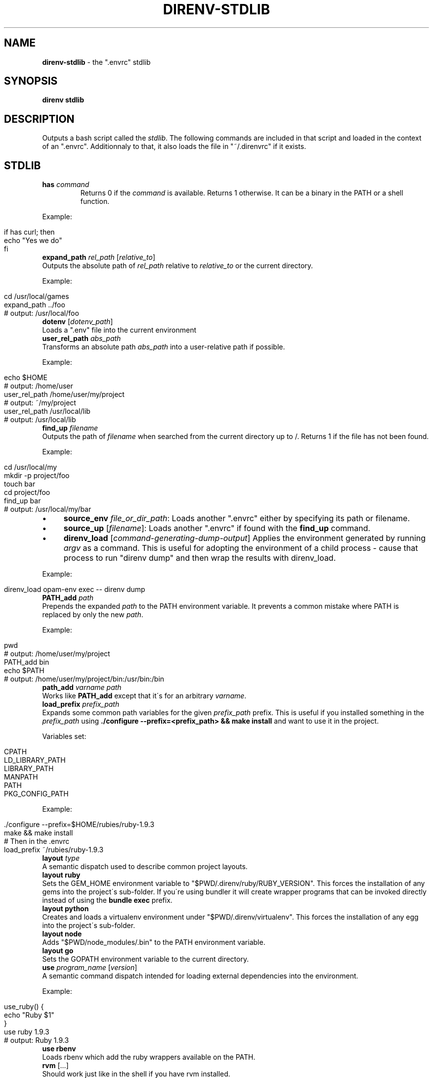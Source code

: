 .\" generated with Ronn/v0.7.3
.\" http://github.com/rtomayko/ronn/tree/0.7.3
.
.TH "DIRENV\-STDLIB" "1" "February 2014" "" "direnv"
.
.SH "NAME"
\fBdirenv\-stdlib\fR \- the "\.envrc" stdlib
.
.SH "SYNOPSIS"
\fBdirenv stdlib\fR
.
.SH "DESCRIPTION"
Outputs a bash script called the \fIstdlib\fR\. The following commands are included in that script and loaded in the context of an "\.envrc"\. Additionnaly to that, it also loads the file in "~/\.direnvrc" if it exists\.
.
.SH "STDLIB"
.
.TP
\fBhas\fR \fIcommand\fR
Returns 0 if the \fIcommand\fR is available\. Returns 1 otherwise\. It can be a binary in the PATH or a shell function\.
.
.P
Example:
.
.IP "" 4
.
.nf

if has curl; then
  echo "Yes we do"
fi
.
.fi
.
.IP "" 0
.
.TP
\fBexpand_path\fR \fIrel_path\fR [\fIrelative_to\fR]
Outputs the absolute path of \fIrel_path\fR relative to \fIrelative_to\fR or the current directory\.
.
.P
Example:
.
.IP "" 4
.
.nf

cd /usr/local/games
expand_path \.\./foo
# output: /usr/local/foo
.
.fi
.
.IP "" 0
.
.TP
\fBdotenv\fR [\fIdotenv_path\fR]
Loads a "\.env" file into the current environment
.
.TP
\fBuser_rel_path\fR \fIabs_path\fR
Transforms an absolute path \fIabs_path\fR into a user\-relative path if possible\.
.
.P
Example:
.
.IP "" 4
.
.nf

echo $HOME
# output: /home/user
user_rel_path /home/user/my/project
# output: ~/my/project
user_rel_path /usr/local/lib
# output: /usr/local/lib
.
.fi
.
.IP "" 0
.
.TP
\fBfind_up\fR \fIfilename\fR
Outputs the path of \fIfilename\fR when searched from the current directory up to /\. Returns 1 if the file has not been found\.
.
.P
Example:
.
.IP "" 4
.
.nf

cd /usr/local/my
mkdir \-p project/foo
touch bar
cd project/foo
find_up bar
# output: /usr/local/my/bar
.
.fi
.
.IP "" 0
.
.IP "\(bu" 4
\fBsource_env\fR \fIfile_or_dir_path\fR: Loads another "\.envrc" either by specifying its path or filename\.
.
.IP "\(bu" 4
\fBsource_up\fR [\fIfilename\fR]: Loads another "\.envrc" if found with the \fBfind_up\fR command\.
.
.IP "\(bu" 4
\fBdirenv_load\fR [\fIcommand\-generating\-dump\-output\fR] Applies the environment generated by running \fIargv\fR as a command\. This is useful for adopting the environment of a child process \- cause that process to run "direnv dump" and then wrap the results with direnv_load\.
.
.IP "" 0
.
.P
Example:
.
.IP "" 4
.
.nf

direnv_load opam\-env exec \-\- direnv dump
.
.fi
.
.IP "" 0
.
.TP
\fBPATH_add\fR \fIpath\fR
Prepends the expanded \fIpath\fR to the PATH environment variable\. It prevents a common mistake where PATH is replaced by only the new \fIpath\fR\.
.
.P
Example:
.
.IP "" 4
.
.nf

pwd
# output: /home/user/my/project
PATH_add bin
echo $PATH
# output: /home/user/my/project/bin:/usr/bin:/bin
.
.fi
.
.IP "" 0
.
.TP
\fBpath_add\fR \fIvarname\fR \fIpath\fR
Works like \fBPATH_add\fR except that it\'s for an arbitrary \fIvarname\fR\.
.
.TP
\fBload_prefix\fR \fIprefix_path\fR
Expands some common path variables for the given \fIprefix_path\fR prefix\. This is useful if you installed something in the \fIprefix_path\fR using \fB\./configure \-\-prefix=<prefix_path> && make install\fR and want to use it in the project\.
.
.P
Variables set:
.
.IP "" 4
.
.nf

CPATH
LD_LIBRARY_PATH
LIBRARY_PATH
MANPATH
PATH
PKG_CONFIG_PATH
.
.fi
.
.IP "" 0
.
.P
Example:
.
.IP "" 4
.
.nf

\&\./configure \-\-prefix=$HOME/rubies/ruby\-1\.9\.3
make && make install
# Then in the \.envrc
load_prefix ~/rubies/ruby\-1\.9\.3
.
.fi
.
.IP "" 0
.
.TP
\fBlayout\fR \fItype\fR
A semantic dispatch used to describe common project layouts\.
.
.TP
\fBlayout ruby\fR
Sets the GEM_HOME environment variable to "$PWD/\.direnv/ruby/RUBY_VERSION"\. This forces the installation of any gems into the project\'s sub\-folder\. If you\'re using bundler it will create wrapper programs that can be invoked directly instead of using the \fBbundle exec\fR prefix\.
.
.TP
\fBlayout python\fR
Creates and loads a virtualenv environment under "$PWD/\.direnv/virtualenv"\. This forces the installation of any egg into the project\'s sub\-folder\.
.
.TP
\fBlayout node\fR
Adds "$PWD/node_modules/\.bin" to the PATH environment variable\.
.
.TP
\fBlayout go\fR
Sets the GOPATH environment variable to the current directory\.
.
.TP
\fBuse\fR \fIprogram_name\fR [\fIversion\fR]
A semantic command dispatch intended for loading external dependencies into the environment\.
.
.P
Example:
.
.IP "" 4
.
.nf

use_ruby() {
  echo "Ruby $1"
}
use ruby 1\.9\.3
# output: Ruby 1\.9\.3
.
.fi
.
.IP "" 0
.
.TP
\fBuse rbenv\fR
Loads rbenv which add the ruby wrappers available on the PATH\.
.
.TP
\fBrvm\fR [\.\.\.]
Should work just like in the shell if you have rvm installed\.
.
.SH "COPYRIGHT"
Copyright (C) 2013 zimbatm \fIhttp://zimbatm\.com\fR and contributors under the MIT licence\.
.
.SH "SEE ALSO"
direnv(1)

